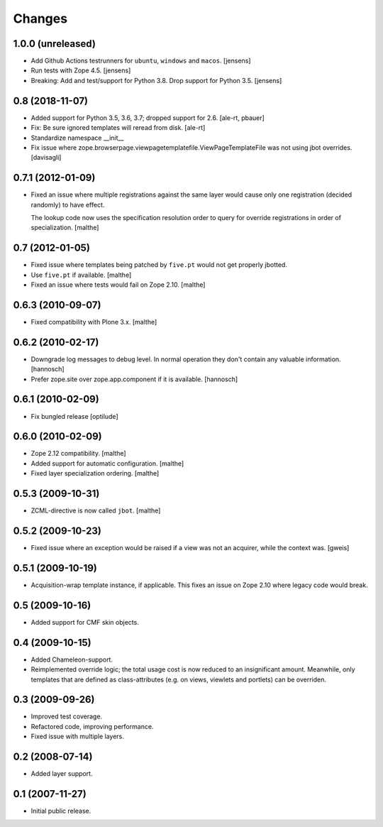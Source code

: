 Changes
=======

1.0.0 (unreleased)
------------------

- Add Github Actions testrunners for ``ubuntu``, ``windows`` and ``macos``.
  [jensens]

- Run tests with Zope 4.5.
  [jensens]

- Breaking: Add and test/support for Python 3.8. Drop support for Python 3.5.
  [jensens]


0.8 (2018-11-07)
----------------

- Added support for Python 3.5, 3.6, 3.7; dropped support for 2.6.
  [ale-rt, pbauer]

- Fix: Be sure ignored templates will reread from disk.
  [ale-rt]

- Standardize namespace __init__

- Fix issue where zope.browserpage.viewpagetemplatefile.ViewPageTemplateFile
  was not using jbot overrides.
  [davisagli]

0.7.1 (2012-01-09)
------------------

- Fixed an issue where multiple registrations against the same layer
  would cause only one registration (decided randomly) to have effect.

  The lookup code now uses the specification resolution order to query
  for override registrations in order of specialization.
  [malthe]

0.7 (2012-01-05)
----------------

- Fixed issue where templates being patched by ``five.pt`` would not
  get properly jbotted.

- Use ``five.pt`` if available. [malthe]

- Fixed an issue where tests would fail on Zope 2.10. [malthe]

0.6.3 (2010-09-07)
------------------

- Fixed compatibility with Plone 3.x. [malthe]

0.6.2 (2010-02-17)
------------------

- Downgrade log messages to debug level. In normal operation they don't contain
  any valuable information. [hannosch]

- Prefer zope.site over zope.app.component if it is available. [hannosch]

0.6.1 (2010-02-09)
------------------

- Fix bungled release [optilude]

0.6.0 (2010-02-09)
------------------

- Zope 2.12 compatibility. [malthe]

- Added support for automatic configuration. [malthe]

- Fixed layer specialization ordering. [malthe]

0.5.3 (2009-10-31)
------------------

- ZCML-directive is now called ``jbot``. [malthe]

0.5.2 (2009-10-23)
------------------

- Fixed issue where an exception would be raised if a view was not an
  acquirer, while the context was. [gweis]

0.5.1 (2009-10-19)
------------------

- Acquisition-wrap template instance, if applicable. This fixes an
  issue on Zope 2.10 where legacy code would break.

0.5 (2009-10-16)
----------------

- Added support for CMF skin objects.

0.4 (2009-10-15)
----------------

- Added Chameleon-support.

- Reimplemented override logic; the total usage cost is now reduced to
  an insignificant amount. Meanwhile, only templates that are defined
  as class-attributes (e.g. on views, viewlets and portlets) can be
  overriden.

0.3 (2009-09-26)
----------------

- Improved test coverage.

- Refactored code, improving performance.

- Fixed issue with multiple layers.

0.2 (2008-07-14)
----------------

- Added layer support.

0.1 (2007-11-27)
----------------

- Initial public release.
